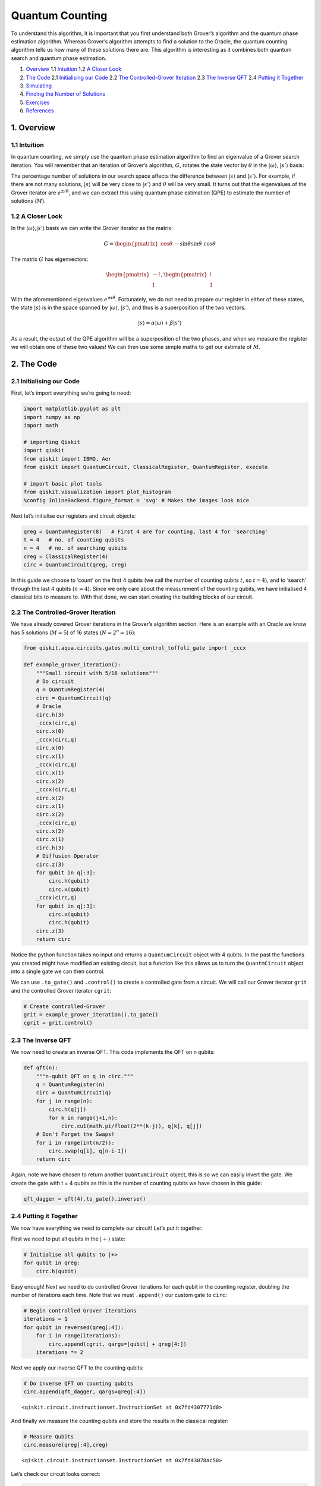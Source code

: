 Quantum Counting
================

To understand this algorithm, it is important that you first understand
both Grover’s algorithm and the quantum phase estimation algorithm.
Whereas Grover’s algorithm attempts to find a solution to the Oracle,
the quantum counting algorithm tells us how many of these solutions
there are. This algorithm is interesting as it combines both quantum
search and quantum phase estimation.

1. `Overview <#overview>`__
   1.1 `Intuition <#intuition>`__
   1.2 `A Closer Look <#closer_look>`__
2. `The Code <#code>`__
   2.1 `Initialising our Code <#init_code>`__
   2.2 `The Controlled-Grover Iteration <#cont_grover>`__
   2.3 `The Inverse QFT <#inv_qft>`__
   2.4 `Putting it Together <#putting_together>`__
3. `Simulating <#simulating>`__
4. `Finding the Number of Solutions <#finding_m>`__
5. `Exercises <#exercises>`__
6. `References <#references>`__

1. Overview 
------------

1.1 Intuition 
~~~~~~~~~~~~~~

In quantum counting, we simply use the quantum phase estimation
algorithm to find an eigenvalue of a Grover search iteration. You will
remember that an iteration of Grover’s algorithm, :math:`G`, rotates the
state vector by :math:`\theta` in the :math:`|\omega\rangle`,
:math:`|s’\rangle` basis: |image0|

.. |image0| image:: images/quantum_counting1.svg

The percentage number of solutions in our search space affects the
difference between :math:`|s\rangle` and :math:`|s’\rangle`. For
example, if there are not many solutions, :math:`|s\rangle` will be very
close to :math:`|s’\rangle` and :math:`\theta` will be very small. It
turns out that the eigenvalues of the Grover iterator are
:math:`e^{\pm i\theta}`, and we can extract this using quantum phase
estimation (QPE) to estimate the number of solutions (:math:`M`).

1.2 A Closer Look 
~~~~~~~~~~~~~~~~~~

In the :math:`|\omega\rangle`,\ :math:`|s’\rangle` basis we can write
the Grover iterator as the matrix:

.. math::


   G =
   \begin{pmatrix}
   \cos{\theta} && -\sin{\theta}\\
   \sin{\theta} && \cos{\theta}
   \end{pmatrix}

The matrix :math:`G` has eigenvectors:

.. math::


   \begin{pmatrix}
   -i\\
   1
   \end{pmatrix}
   ,
   \begin{pmatrix}
   i\\
   1
   \end{pmatrix}

With the aforementioned eigenvalues :math:`e^{\pm i\theta}`.
Fortunately, we do not need to prepare our register in either of these
states, the state :math:`|s\rangle` is in the space spanned by
:math:`|\omega\rangle`, :math:`|s’\rangle`, and thus is a superposition
of the two vectors.

.. math::


   |s\rangle = \alpha |\omega\rangle + \beta|s'\rangle

As a result, the output of the QPE algorithm will be a superposition of
the two phases, and when we measure the register we will obtain one of
these two values! We can then use some simple maths to get our estimate
of :math:`M`.

|image0|

.. |image0| image:: images/quantum_counting2.svg

2. The Code 
------------

2.1 Initialising our Code 
~~~~~~~~~~~~~~~~~~~~~~~~~~

First, let’s import everything we’re going to need:

.. code:: ipython3

    import matplotlib.pyplot as plt
    import numpy as np
    import math
    
    # importing Qiskit
    import qiskit
    from qiskit import IBMQ, Aer
    from qiskit import QuantumCircuit, ClassicalRegister, QuantumRegister, execute
    
    # import basic plot tools
    from qiskit.visualization import plot_histogram
    %config InlineBackend.figure_format = 'svg' # Makes the images look nice

Next let’s initialise our registers and circuit objects:

.. code:: ipython3

    qreg = QuantumRegister(8)   # First 4 are for counting, last 4 for 'searching'
    t = 4   # no. of counting qubits
    n = 4   # no. of searching qubits
    creg = ClassicalRegister(4)
    circ = QuantumCircuit(qreg, creg)

In this guide we choose to ‘count’ on the first 4 qubits (we call the
number of counting qubits :math:`t`, so :math:`t = 4`), and to ‘search’
through the last 4 qubits (:math:`n = 4`). Since we only care about the
measurement of the counting qubits, we have initialised 4 classical bits
to measure to. With that done, we can start creating the building blocks
of our circuit.

2.2 The Controlled-Grover Iteration 
~~~~~~~~~~~~~~~~~~~~~~~~~~~~~~~~~~~~

We have already covered Grover iterations in the Grover’s algorithm
section. Here is an example with an Oracle we know has 5 solutions
(:math:`M = 5`) of 16 states (:math:`N = 2^n = 16`):

.. code:: ipython3

    from qiskit.aqua.circuits.gates.multi_control_toffoli_gate import _cccx
    
    def example_grover_iteration():
        """Small circuit with 5/16 solutions"""
        # Do circuit
        q = QuantumRegister(4)
        circ = QuantumCircuit(q)
        # Oracle
        circ.h(3)
        _cccx(circ,q)
        circ.x(0)
        _cccx(circ,q)
        circ.x(0)
        circ.x(1)
        _cccx(circ,q)
        circ.x(1)
        circ.x(2)
        _cccx(circ,q)
        circ.x(2)
        circ.x(1)
        circ.x(2)
        _cccx(circ,q)
        circ.x(2)
        circ.x(1)
        circ.h(3)
        # Diffusion Operator
        circ.z(3)
        for qubit in q[:3]:
            circ.h(qubit)
            circ.x(qubit)
        _cccx(circ,q)
        for qubit in q[:3]:
            circ.x(qubit)
            circ.h(qubit)
        circ.z(3)
        return circ

Notice the python function takes no input and returns a
``QuantumCircuit`` object with 4 qubits. In the past the functions you
created might have modified an existing circuit, but a function like
this allows us to turn the ``QuantmCircuit`` object into a single gate
we can then control.

We can use ``.to_gate()`` and ``.control()`` to create a controlled gate
from a circuit. We will call our Grover iterator ``grit`` and the
controlled Grover iterator ``cgrit``:

.. code:: ipython3

    # Create controlled-Grover
    grit = example_grover_iteration().to_gate()
    cgrit = grit.control()

2.3 The Inverse QFT 
~~~~~~~~~~~~~~~~~~~~

We now need to create an inverse QFT. This code implements the QFT on n
qubits:

.. code:: ipython3

    def qft(n):
        """n-qubit QFT on q in circ."""
        q = QuantumRegister(n)
        circ = QuantumCircuit(q)
        for j in range(n):
            circ.h(q[j])
            for k in range(j+1,n):
                circ.cu1(math.pi/float(2**(k-j)), q[k], q[j])
        # Don't Forget the Swaps!
        for i in range(int(n/2)):
            circ.swap(q[i], q[n-i-1])
        return circ

Again, note we have chosen to return another ``QuantumCircuit`` object,
this is so we can easily invert the gate. We create the gate with t = 4
qubits as this is the number of counting qubits we have chosen in this
guide:

.. code:: ipython3

    qft_dagger = qft(4).to_gate().inverse()

2.4 Putting it Together 
~~~~~~~~~~~~~~~~~~~~~~~~

We now have everything we need to complete our circuit! Let’s put it
together.

First we need to put all qubits in the :math:`|+\rangle` state:

.. code:: ipython3

    # Initialise all qubits to |+>
    for qubit in qreg:
        circ.h(qubit)

Easy enough! Next we need to do controlled Grover iterations for each
qubit in the counting register, doubling the number of iterations each
time. Note that we must ``.append()`` our custom gate to ``circ``:

.. code:: ipython3

    # Begin controlled Grover iterations
    iterations = 1
    for qubit in reversed(qreg[:4]):
        for i in range(iterations):
            circ.append(cgrit, qargs=[qubit] + qreg[4:])
        iterations *= 2

Next we apply our inverse QFT to the counting qubits:

.. code:: ipython3

    # Do inverse QFT on counting qubits
    circ.append(qft_dagger, qargs=qreg[:4])




.. parsed-literal::

    <qiskit.circuit.instructionset.InstructionSet at 0x7fd4307771d0>



And finally we measure the counting qubits and store the results in the
classical register:

.. code:: ipython3

    # Measure Qubits
    circ.measure(qreg[:4],creg)




.. parsed-literal::

    <qiskit.circuit.instructionset.InstructionSet at 0x7fd43078ac50>



Let’s check our circuit looks correct:

.. code:: ipython3

    circ.draw(output='mpl')




.. image:: quantum-counting_files/quantum-counting_32_0.svg



Great! Now let’s see some results.

3. Simulating 
--------------

.. code:: ipython3

    # Execute and see results
    emulator = Aer.get_backend('qasm_simulator')
    job = execute(circ, emulator, shots=8192 )
    hist = job.result().get_counts()
    plot_histogram(hist)




.. image:: quantum-counting_files/quantum-counting_35_0.svg



We can see two values stand out, having a much higher probability of
measurement than the rest. These two values correspond to
:math:`e^{i\theta}` and :math:`e^{-i\theta}`, but we can’t see the
number of solutions yet. We need to little more processing to get this
information, so first let us get our output into something we can work
with (an ``int``).

We will get the string of the most probable result from our output data:

.. code:: ipython3

    measured_str = max(hist, key=hist.get)

These bits are currently the wrong way round, so we’ll reverse them:

.. code:: ipython3

    measured_str = max(hist, key=hist.get)[::-1] # Need to reverse the order of bits

Let us now store this as an integer:

.. code:: ipython3

    measured_int = int(measured_str,2)
    print("Register Output = %i" % measured_int)


.. parsed-literal::

    Register Output = 5


4. Finding the Number of Solutions (M) 
---------------------------------------

We will create a function, ``calculate_M()`` that takes as input the
decimal integer output of our register, the number of counting qubits
(:math:`t`) and the number of searching qubits (:math:`n`).

First we want to get :math:`\theta` from ``measured_int``. You will
remember that QPE gives us a measured :math:`\text{value} = 2^n \phi`
from the eigenvalue :math:`e^{2\pi i\phi}`, so to get :math:`\theta` we
need to do:

.. math::


   \theta = \text{value}\times\frac{2\pi}{2^t}

Or, in code:

.. code:: ipython3

    theta = (measured_int/(2**t))*math.pi*2
    print("Theta = %.5f" % theta)


.. parsed-literal::

    Theta = 1.96350


You may remember that we can get the angle :math:`\theta/2` can from the
inner product of :math:`|s\rangle` and :math:`|s’\rangle`:

.. figure:: images/quantum_counting3.svg
   :alt: angle_s_sprime

   angle_s_sprime

.. math::


   \langle s'|s\rangle = \cos{\tfrac{\theta}{2}}

And that the inner product of these vectors is:

.. math::


   \langle s'|s\rangle = \sqrt{\frac{N-M}{N}}

We can combine these equations, then use some trigonometry and algebra
to show:

.. math::


   N\sin^2{\frac{\theta}{2}} = M

And in code:

.. code:: ipython3

    N = 2**n
    M = N * (math.sin(theta/2)**2)
    print("No. of Solutions = %.1f" % (N-M))


.. parsed-literal::

    No. of Solutions = 4.9


And we can see we have (approximately) the correct answer! This is not
*that* precise as we are only using 4 qubits. You might think that 4
qubits would be enough to give us an exact answer, but remember this
space is split between two eigenvalues (:math:`e^{\pm i\theta}`) and we
lose some precision to the squared sine function. We can approximately
calculate the error using:

.. code:: ipython3

    m = t - 1 # Upper bound: Will be less than this 
    err = (math.sqrt(2*M*N) + N/(2**(m-1)))*(2**(-m))
    print("Error < %.2f" % err)


.. parsed-literal::

    Error < 2.85


Explaining the error calculation is outside the scope of this article,
but an explanation can be found in [1].

Finally, here is the finished function ``calculate_M()``:

.. code:: ipython3

    def calculate_M(measured_int, t, n):
        """For Processing Output of Quantum Counting"""
        # Calculate Theta
        theta = (measured_int/(2**t))*math.pi*2
        print("Theta = %.5f" % theta)
        # Calculate No. of Solutions
        N = 2**n
        M = N * (math.sin(theta/2)**2)
        print("No. of Solutions = %.1f" % (N-M))
        # Calculate Upper Error Bound
        m = t - 1 #Will be less than this (out of scope) 
        err = (math.sqrt(2*M*N) + N/(2**(m-1)))*(2**(-m))
        print("Error < %.2f" % err)

5. Exercises 
-------------

1. Can you create an oracle with a different number of solutions? How
   does the accuracy of the quantum counting algorithm change?
2. Can you adapt the circuit to use more or less counting qubits to get
   a different precision in your result?

6. References 
--------------

[1] Michael A. Nielsen and Isaac L. Chuang. 2011. Quantum Computation
and Quantum Information: 10th Anniversary Edition (10th ed.). Cambridge
University Press, New York, NY, USA.

.. code:: ipython3

    import qiskit
    qiskit.__qiskit_version__




.. parsed-literal::

    {'qiskit-terra': '0.11.1',
     'qiskit-aer': '0.3.4',
     'qiskit-ignis': '0.2.0',
     'qiskit-ibmq-provider': '0.4.5',
     'qiskit-aqua': '0.6.2',
     'qiskit': '0.14.1'}



